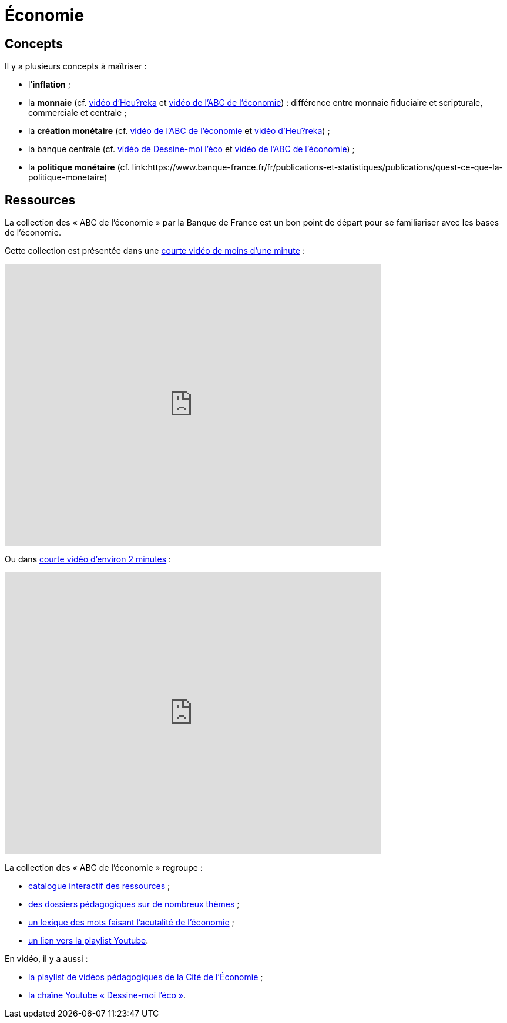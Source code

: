 =  Économie

== Concepts

Il y a plusieurs concepts à maîtriser :

* l'*inflation* ;
* la *monnaie* (cf. link:https://www.youtube.com/watch?v=NKYBz-E_g9U[vidéo d'Heu?reka] et link:https://www.youtube.com/watch?v=6bDQG9LWwk4&list=PL0usNGW1865yE7D83hLoh35xzky0gakwx&index=4&pp=iAQB[vidéo de l'ABC de l'économie]) : différence entre monnaie fiduciaire et scripturale, commerciale et centrale ;
* la *création monétaire* (cf. link:https://www.youtube.com/watch?v=mwoAtaQQm2o&list=PL0usNGW1865yE7D83hLoh35xzky0gakwx&index=3[vidéo de l'ABC de l'économie] et link:https://www.youtube.com/watch?v=lZ6CmwquKKQ[vidéo d'Heu?reka]) ;
* la banque centrale (cf. link:https://www.youtube.com/watch?v=cejxjT_4GA4[vidéo de Dessine-moi l'éco] et link:https://www.youtube.com/watch?v=XH9n7-Vsahk&list=PL0usNGW1865yE7D83hLoh35xzky0gakwx&index=7[vidéo de l'ABC de l'économie]) ;
* la *politique monétaire* (cf. link:https://www.banque-france.fr/fr/publications-et-statistiques/publications/quest-ce-que-la-politique-monetaire)

== Ressources

La collection des « ABC de l'économie » par la Banque de France est un bon point de départ pour se familiariser avec les bases de l'économie.

Cette collection est présentée dans une link:https://www.youtube.com/watch?v=_EXp4_30O1U&list=PL0usNGW1865yE7D83hLoh35xzky0gakwx&index=2[courte vidéo de moins d'une minute] :

video::_EXp4_30O1U[youtube, width=640, height=480, title=""]

Ou dans link:https://www.youtube.com/watch?v=UmbTf2b8qwE&list=PL0usNGW1865yE7D83hLoh35xzky0gakwx&index=1[courte vidéo d'environ 2 minutes] :

video::UmbTf2b8qwE[youtube, width=640, height=480, title=""]

La collection des « ABC de l'économie » regroupe :

* link:https://www.banque-france.fr/system/files/2024-10/catalogue-abc-ressources-eco-interactif.pdf[catalogue interactif des ressources] ;
* link:https://www.banque-france.fr/fr/fiches-pedagogiques?format%5B5412232%5D=5412232&sub_format%5B5412233%5D=5412233&periodicity=All&start-date=&end-date=[des dossiers pédagogiques sur de nombreux thèmes] ;
* link:https://www.banque-france.fr/fr/fiches-pedagogiques?format%5B5412232%5D=5412232&sub_format%5B5412234%5D=5412234&periodicity=All&start-date=&end-date[un lexique des mots faisant l'acutalité de l'économie] ;
* link:https://youtube.com/playlist?list=PL0usNGW1865yE7D83hLoh35xzky0gakwx&si=JdOYwWskejgHserw[un lien vers la playlist Youtube].

En vidéo, il y a aussi :

* link:https://www.youtube.com/playlist?list=PLFfqO2eImktsTAyNvLqvh4aKwua87aqR1[la playlist de vidéos pédagogiques de la Cité de l'Économie] ;
* link:https://www.youtube.com/@dessinemoileco-sydo[la chaîne Youtube « Dessine-moi l'éco »].